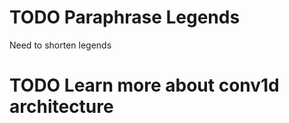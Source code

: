 
* TODO Paraphrase Legends

Need to shorten legends


* TODO Learn more about conv1d architecture

* 
